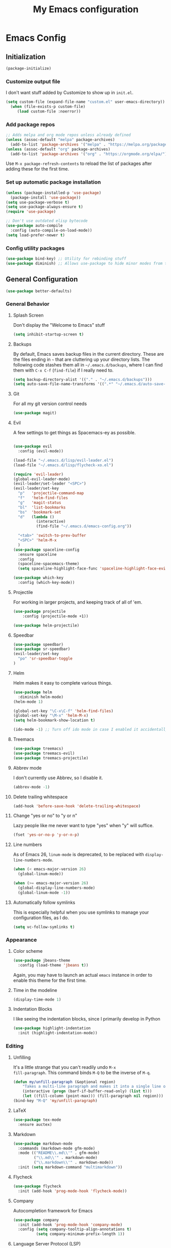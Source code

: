 #+TITLE: My Emacs configuration
#+STARTUP: showeverything
#+PROPERTY: header-args:emacs-lisp :tangle yes

* Emacs Config
** Initialization
#+begin_src emacs-lisp
(package-initialize)
#+end_src

*** Customize output file
I don't want stuff added by Customize to show up in =init.el=.

#+begin_src emacs-lisp
(setq custom-file (expand-file-name "custom.el" user-emacs-directory))
  (when (file-exists-p custom-file)
     (load custom-file :noerror))
#+end_src


*** Add package repos
#+begin_src emacs-lisp
;; Adds melpa and org mode repos unless already defined
(unless (assoc-default "melpa" package-archives)
  (add-to-list 'package-archives '("melpa" . "https://melpa.org/packages/") t))
(unless (assoc-default "org" package-archives)
  (add-to-list 'package-archives '("org" . "https://orgmode.org/elpa/") t))
#+end_src


Use =M-x package-refresh-contents= to reload the list of packages
after adding these for the first time.


*** Set up automatic package installation
#+begin_src emacs-lisp
(unless (package-installed-p 'use-package)
  (package-install 'use-package))
(setq use-package-verbose t)
(setq use-package-always-ensure t)
(require 'use-package)

;; Don't use outdated elisp bytecode
(use-package auto-compile
  :config (auto-compile-on-load-mode))
(setq load-prefer-newer t)
#+end_src

*** Config utility packages
#+begin_src emacs-lisp
(use-package bind-key) ;; Utility for rebinding stuff
(use-package diminish) ;; Allows use-package to hide minor modes from the modeline
#+end_src

** General Configuration
#+begin_src emacs-lisp
(use-package better-defaults)
#+end_src

*** General Behavior
**** Splash Screen
Don't display the "Welcome to Emacs" stuff

#+begin_src emacs-lisp
(setq inhibit-startup-screen t)
#+end_src

**** Backups
By default, Emacs saves backup files in the current directory. These
are the files ending in =~= that are cluttering up your directory
lists. The following code stashes them all in =~/.emacs.d/backups=,
where I can find them with =C-x C-f= (=find-file=) if I really need
to.

#+begin_src emacs-lisp
(setq backup-directory-alist '(("." . "~/.emacs.d/backups")))
(setq auto-save-file-name-transforms '((".*" "~/.emacs.d/auto-save-list/" t)))
#+end_src

**** Git
For all my git version control needs
#+begin_src emacs-lisp
(use-package magit)
#+end_src

**** Evil
A few settings to get things as Spacemacs-ey as possible.
#+begin_src emacs-lisp

(use-package evil
  :config (evil-mode))

(load-file "~/.emacs.d/lisp/evil-leader.el")
(load-file "~/.emacs.d/lisp/flycheck-xo.el")

(require 'evil-leader)
(global-evil-leader-mode)
(evil-leader/set-leader "<SPC>")
(evil-leader/set-key
  "p"   'projectile-command-map
  "f"   'helm-find-files
  "g"   'magit-status
  "bl"  'list-bookmarks
  "bs"  'bookmark-set
  "d"   (lambda ()
          (interactive)
          (find-file "~/.emacs.d/emacs-config.org"))

  "<tab>" 'switch-to-prev-buffer
  "<SPC>" 'helm-M-x
  )
(use-package spaceline-config
  :ensure spaceline
  :config
  (spaceline-spacemacs-theme)
  (setq spaceline-highlight-face-func 'spaceline-highlight-face-evil-state))

(use-package which-key
  :config (which-key-mode))
#+end_src

**** Projectile
For working in larger projects, and keeping track of all of 'em.
#+begin_src emacs-lisp
(use-package projectile
    :config (projectile-mode +1))

(use-package helm-projectile)
#+end_src

**** Speedbar

#+begin_src emacs-lisp
(use-package speedbar)
(use-package sr-speedbar)
(evil-leader/set-key
  "po" 'sr-speedbar-toggle
)
#+end_src

**** Helm
Helm makes it easy to complete various things.

#+begin_src emacs-lisp
(use-package helm
  :diminish helm-mode)
(helm-mode 1)

(global-set-key "\C-x\C-f" 'helm-find-files)
(global-set-key "\M-x" 'helm-M-x)
(setq helm-bookmark-show-location t)

(ido-mode -1) ;; Turn off ido mode in case I enabled it accidentally
#+end_src

**** Treemacs
#+begin_src emacs-lisp
(use-package treemacs)
(use-package treemacs-evil)
(use-package treemacs-projectile)
#+end_src

**** Abbrev mode
I don't currently use Abbrev, so I disable it.
#+begin_src emacs-lisp
(abbrev-mode -1)
#+end_src

**** Delete trailing whitespace
#+begin_src emacs-lisp
(add-hook 'before-save-hook 'delete-trailing-whitespace)
#+end_src

**** Change "yes or no" to "y or n"
Lazy people like me never want to type "yes" when "y" will suffice.

#+begin_src emacs-lisp
(fset 'yes-or-no-p 'y-or-n-p)
#+end_src

**** Line numbers
As of Emacs 26, =linum-mode= is deprecated, to be replaced with
=display-line-numbers-mode=.

#+begin_src emacs-lisp
(when (< emacs-major-version 26)
  (global-linum-mode))

(when (>= emacs-major-version 26)
  (global-display-line-numbers-mode)
  (global-linum-mode -1))
#+end_src

**** Automatically follow symlinks
This is especially helpful when you use symlinks to manage your
configuration files, as I do.

#+begin_src emacs-lisp
(setq vc-follow-symlinks t)
#+end_src

*** Appearance
**** Color scheme
#+begin_src emacs-lisp
(use-package jbeans-theme
  :config (load-theme 'jbeans t))
#+end_src

Again, you may have to launch an actual =emacs= instance in order to
enable this theme for the first time.

**** Time in the modeline
#+begin_src emacs-lisp
(display-time-mode 1)
#+end_src

**** Indentation Blocks
I like seeing the indentation blocks, since I primarily develop in Python
#+begin_src emacs-lisp
(use-package highlight-indentation
  :init (highlight-indentation-mode))
#+end_src

*** Editing
**** Unfilling
It's a little strange that you can't readily undo =M-x
fill-paragraph=. This command binds =M-Q= to be the inverse of =M-q=.

#+begin_src emacs-lisp
(defun my/unfill-paragraph (&optional region)
    "Takes a multi-line paragraph and makes it into a single line of text."
    (interactive (progn (barf-if-buffer-read-only) (list t)))
    (let ((fill-column (point-max))) (fill-paragraph nil region)))
(bind-key "M-Q" 'my/unfill-paragraph)
#+end_src

**** LaTeX
#+begin_src emacs-lisp
(use-package tex-mode
  :ensure auctex)
#+end_src

**** Markdown
#+begin_src emacs-lisp
(use-package markdown-mode
  :commands (markdown-mode gfm-mode)
  :mode (("README\\.md\\'" . gfm-mode)
         ("\\.md\\'" . markdown-mode)
         ("\\.markdown\\'" . markdown-mode))
  :init (setq markdown-command "multimarkdown"))
#+end_src

**** Flycheck
#+begin_src emacs-lisp
(use-package flycheck
  :init (add-hook 'prog-mode-hook 'flycheck-mode))
#+end_src

**** Company
Autocompletion framework for Emacs

#+begin_src emacs-lisp
(use-package company
  :init (add-hook 'prog-mode-hook 'company-mode)
  :config (setq company-tooltip-align-annotations t)
          (setq company-minimum-prefix-length 1))
#+end_src

**** Language Server Protocol (LSP)
#+begin_src emacs-lisp
(use-package lsp-mode)

(use-package lsp-ui
  :init (add-hook 'lsp-mode-hook 'lsp-ui-mode))

(use-package company-lsp
  :init (push 'company-lsp company-backends))
#+end_src

**** Bash
***** Arch Linux PKGBUILDS
A =PKGBUILD= should be treated like a shell script.

#+begin_src emacs-lisp
(add-to-list 'auto-mode-alist '("PKGBUILD\\'" . shell-script-mode))
#+end_src

**** TOML
#+begin_src emacs-lisp
(use-package toml-mode)
#+end_src

**** Rust
With =rustup=, run =rustup update nightly= and =rustup component add
rls-preview rust-analysis rust-src=.

#+begin_src emacs-lisp
(use-package rust-mode)

(use-package flycheck-rust
  :init (with-eval-after-load 'rust-mode (add-hook 'flycheck-mode-hook 'flycheck-rust-setup)))

;;(use-package lsp-rust
;;  :config (setq lsp-rust-rls-command '("rustup" "run" "nightly" "rls"))
;;  :init (add-hook 'rust-mode-hook 'lsp-rust-enable))
#+end_src

**** MIPS
#+begin_src emacs-lisp
(use-package mips-mode
  :mode "\\.mips$")
#+end_src

**** Python
#+begin_src emacs-lisp
(use-package anaconda-mode
  :config (add-hook 'python-mode-hook 'anaconda-mode))

(use-package company-anaconda
  :requires company
  :config (add-to-list 'company-backends 'company-anaconda))

(use-package virtualenvwrapper)

;; Python only bindings
(evil-leader/set-key-for-mode 'python-mode
  "avw" 'venv-workon
  "avd" 'venv-deactivate
  )
#+end_src

**** JavaScript
#+begin_src emacs-lisp
(use-package js2-mode)
(use-package indium)
(use-package company-tern)
(add-to-list 'company-backends 'company-tern)
#+end_src
Switch flycheck backend to xo
#+begin_src emacs-lisp
(require 'flycheck-xo)
(flycheck-xo-setup)
#+end_src

#+begin_src emacs-lisp
(defun shell-command-on-region-to-string (start end command)
  (with-output-to-string
    (shell-command-on-region start end command standard-output)))

(defun xo-fix-buffer ()
  (interactive)
  (number-to-register (point) 241)
  (call-shell-region
    (point-min) (point-max)
    "xo --stdin --fix"
    t
    (current-buffer)
    )
  (goto-char (get-register 241))
  ()
)

(evil-leader/set-key-for-mode 'js2-mode
  "axf" 'xo-fix-buffer
  "x" 'xo-fix-buffer
)

#+end_src

**** C
#+begin_src emacs-lisp
(use-package cquery)
(setq cquery-executable "/bin/cquery")
#+end_src
